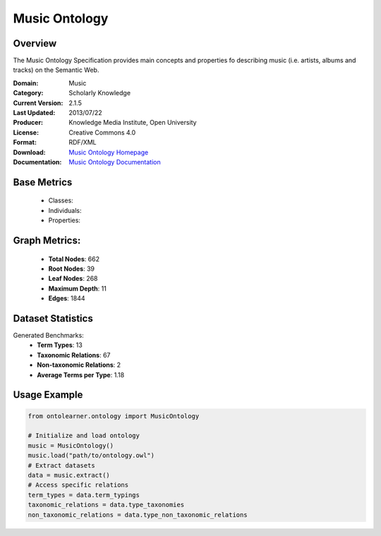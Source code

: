 Music Ontology
==============

Overview
-----------------
The Music Ontology Specification provides main concepts and
properties fo describing music (i.e. artists, albums and tracks)
on the Semantic Web.

:Domain: Music
:Category: Scholarly Knowledge
:Current Version: 2.1.5
:Last Updated: 2013/07/22
:Producer: Knowledge Media Institute, Open University
:License: Creative Commons 4.0
:Format: RDF/XML
:Download: `Music Ontology Homepage <https://github.com/motools/musicontology>`_
:Documentation: `Music Ontology Documentation <https://github.com/motools/musicontology>`_

Base Metrics
---------------
    - Classes:
    - Individuals:
    - Properties:

Graph Metrics:
------------------
    - **Total Nodes**: 662
    - **Root Nodes**: 39
    - **Leaf Nodes**: 268
    - **Maximum Depth**: 11
    - **Edges**: 1844

Dataset Statistics
-------------------
Generated Benchmarks:
    - **Term Types**: 13
    - **Taxonomic Relations**: 67
    - **Non-taxonomic Relations**: 2
    - **Average Terms per Type**: 1.18

Usage Example
------------------
.. code-block:: python

    from ontolearner.ontology import MusicOntology

    # Initialize and load ontology
    music = MusicOntology()
    music.load("path/to/ontology.owl")
    # Extract datasets
    data = music.extract()
    # Access specific relations
    term_types = data.term_typings
    taxonomic_relations = data.type_taxonomies
    non_taxonomic_relations = data.type_non_taxonomic_relations
